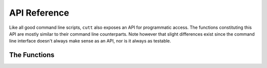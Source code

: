 =============
API Reference
=============

Like all good command line scripts, ``cutt`` also exposes an API for
programmatic access. The functions constituting this API are mostly
similar to their command line counterparts. Note however that slight
differences exist since the command line interface doesn't always make
sense as an API, nor is it always as testable.

The Functions
=============

.. function:: cutt.cutt()
.. function:: cutt.timetable()
.. function:: cutt.cmd_courseinfo()
.. function:: cutt.cmd_csv()
.. function:: cutt.cmd_gsheet()
